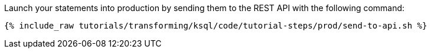 Launch your statements into production by sending them to the REST API with the following command:

+++++
<pre class="snippet"><code class="shell">{% include_raw tutorials/transforming/ksql/code/tutorial-steps/prod/send-to-api.sh %}</code></pre>
+++++